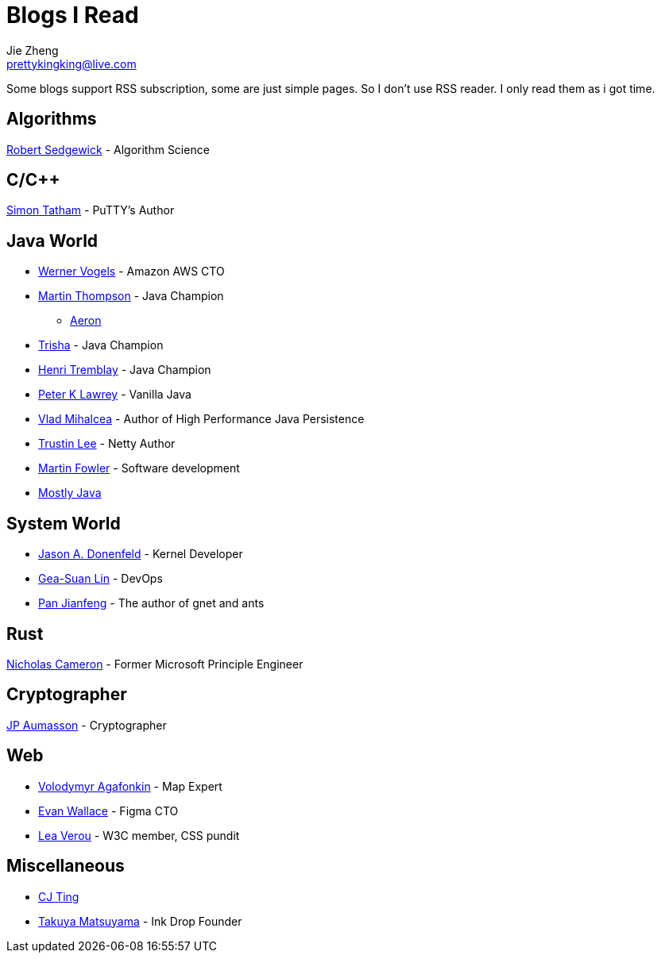 = Blogs I Read
Jie Zheng <prettykingking@live.com>
:page-lang: en
:page-layout: page
:page-description: Blogs I read usually.

Some blogs support RSS subscription, some are just simple pages. So I don't
use RSS reader. I only read them as i got time.

== Algorithms

https://sedgewick.io[Robert Sedgewick] - Algorithm Science


== C/C++

https://www.chiark.greenend.org.uk/~sgtatham/[Simon Tatham] - PuTTY's Author


== Java World

* https://www.allthingsdistributed.com[Werner Vogels] - Amazon AWS CTO
* https://mechanical-sympathy.blogspot.com[Martin Thompson] - Java Champion
** https://aeron.io[Aeron]
* https://trishagee.com[Trisha] - Java Champion
* http://blog.tremblay.pro/[Henri Tremblay] - Java Champion
* https://vanilla-java.github.io[Peter K Lawrey] - Vanilla Java
* https://vladmihalcea.com[Vlad Mihalcea] - Author of High Performance Java Persistence
* https://t.motd.kr[Trustin Lee] - Netty Author
* https://martinfowler.com[Martin Fowler] - Software development
* https://leon-wtf.github.io/[Mostly Java]

== System World

* https://www.reddit.com/r/linux/comments/hzyu8j/im_jason_a_donenfeld_security_researcher_kernel/[Jason A. Donenfeld] - Kernel Developer
* https://blog.gslin.org[Gea-Suan Lin] - DevOps
* https://strikefreedom.top[Pan Jianfeng] - The author of gnet and ants

== Rust

https://www.ncameron.org/blog/[Nicholas Cameron] - Former Microsoft Principle Engineer


== Cryptographer

https://www.aumasson.jp[JP Aumasson] - Cryptographer


== Web

* https://agafonkin.com[Volodymyr Agafonkin] - Map Expert
* https://madebyevan.com[Evan Wallace] - Figma CTO
* https://lea.verou.me[Lea Verou] - W3C member, CSS pundit


== Miscellaneous

* https://cjting.me[CJ Ting]
* https://www.craftz.dog/posts[Takuya Matsuyama] - Ink Drop Founder